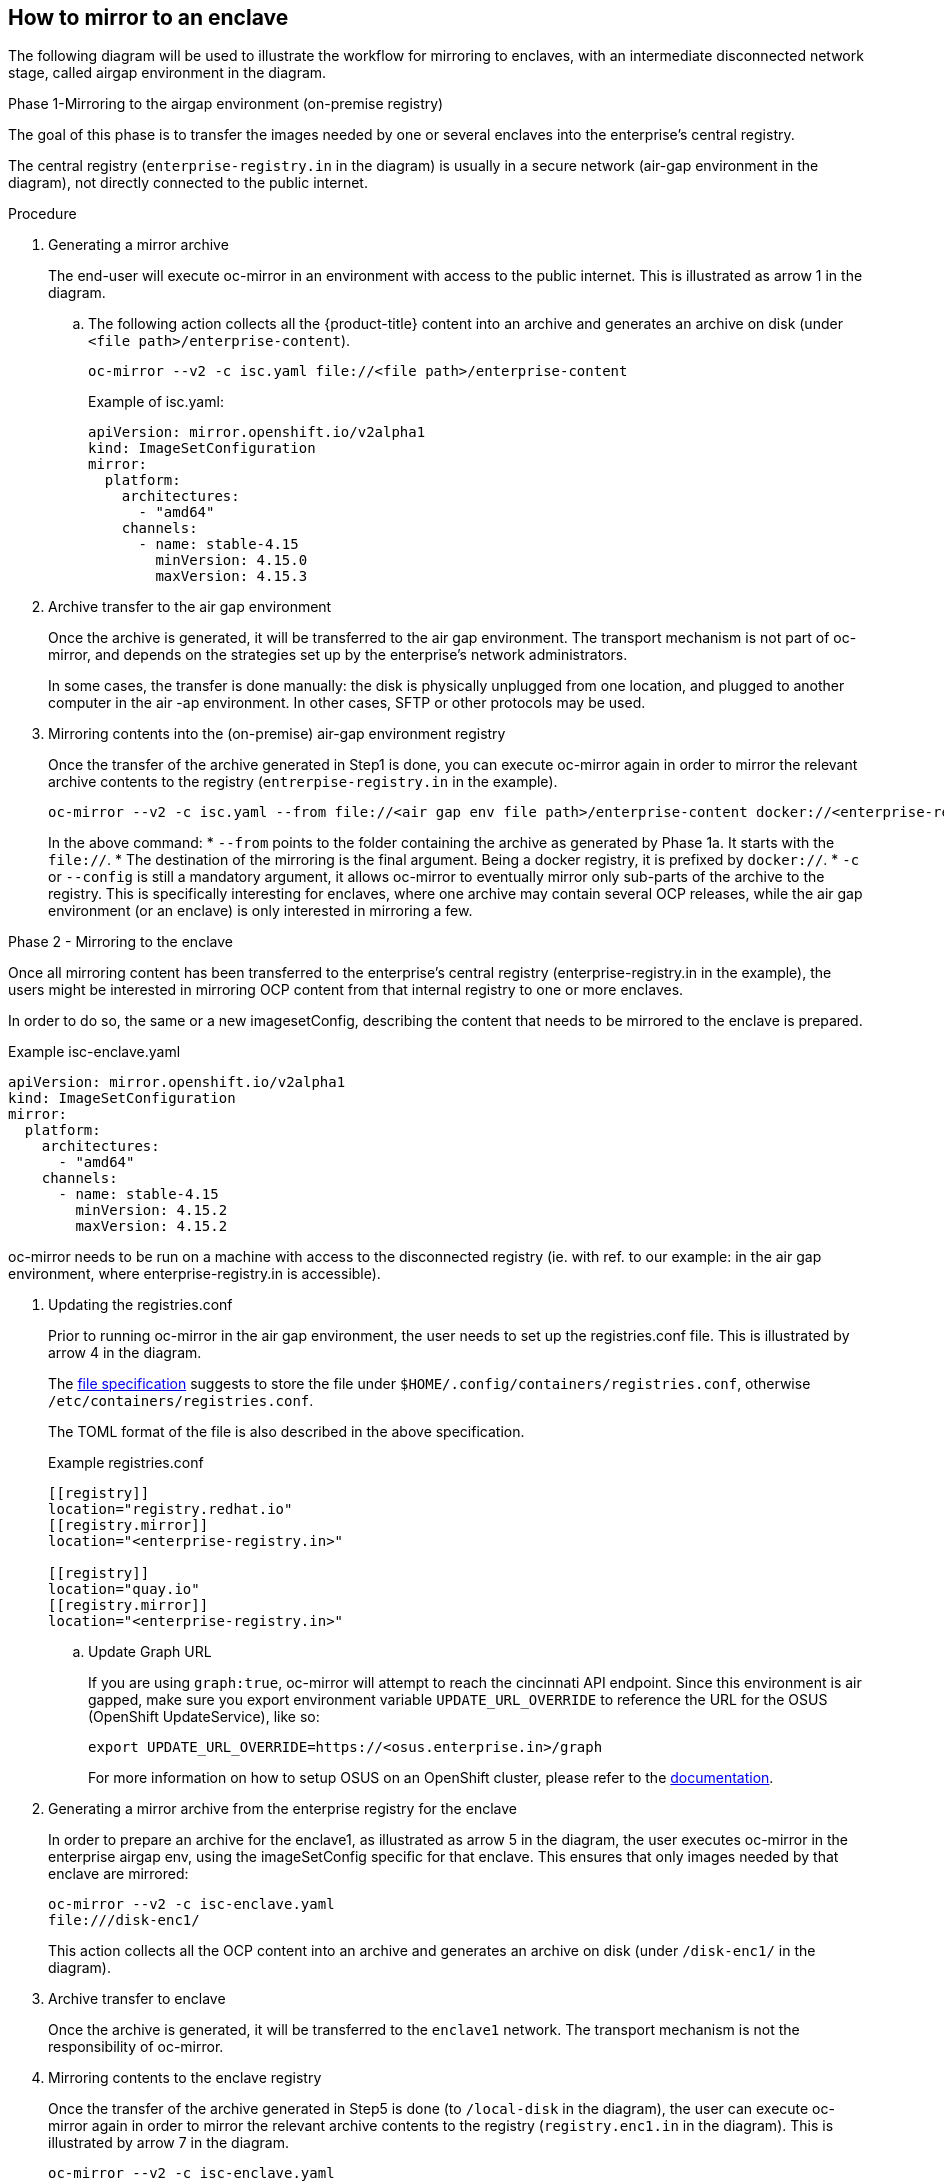 // Module included in the following assemblies:
//
// * installing/disconnected_install/installing-mirroring-disconnected-v2.adoc

:_mod-docs-content-type: Procedure
[id="oc-mirror-enclave-support_{context}"]
== How to mirror to an enclave

The following diagram will be used to illustrate the workflow for mirroring to enclaves, with an intermediate disconnected network stage, called airgap environment in the diagram.

[Diagram for enclave support should be inserted here]

.Phase 1-Mirroring to the airgap environment (on-premise registry)

The goal of this phase is to transfer the images needed by one or several enclaves into the enterprise's central registry.

The central registry (`enterprise-registry.in` in the diagram) is usually in a secure network (air-gap environment in the diagram), not directly connected to the public internet.

.Procedure

. Generating a mirror archive
+
The end-user will execute oc-mirror in an environment with access to the public internet. This is illustrated as arrow 1 in the diagram.

.. The following action collects all the {product-title} content into an archive and generates an archive on disk (under `<file path>/enterprise-content`).
+
[source,terminal]
----
oc-mirror --v2 -c isc.yaml file://<file path>/enterprise-content
----
+
.Example of isc.yaml:
[source,yaml]
----
apiVersion: mirror.openshift.io/v2alpha1
kind: ImageSetConfiguration
mirror:
  platform:
    architectures:
      - "amd64"
    channels:
      - name: stable-4.15
        minVersion: 4.15.0
        maxVersion: 4.15.3
----

. Archive transfer to the air gap environment
+
Once the archive is generated, it will be transferred to the air gap environment. The transport mechanism is not part of oc-mirror, and depends on the strategies set up by the enterprise's network administrators.
+
In some cases, the transfer is done manually: the disk is physically unplugged from one location, and plugged to another computer in the air -ap environment. In other cases, SFTP or other protocols may be used.

. Mirroring contents into the (on-premise) air-gap environment registry
+
Once the transfer of the archive generated in Step1 is done, you can execute oc-mirror again in order to mirror the relevant archive contents to the registry (`entrerpise-registry.in` in the example). 
+
[source,terminal]
----
oc-mirror --v2 -c isc.yaml --from file://<air gap env file path>/enterprise-content docker://<enterprise-registry.in>/
----
+
In the above command:
* `--from` points to the folder containing the archive as generated by Phase 1a. It starts with the `file://`.
* The destination of the mirroring is the final argument. Being a docker registry, it is prefixed by `docker://`.
* `-c` or `--config` is still a mandatory argument, it allows oc-mirror to eventually mirror only sub-parts of the archive to the registry. This is specifically interesting for enclaves, where one archive may contain several OCP releases, while the air gap environment (or an enclave) is only interested in mirroring a few.

.Phase 2 - Mirroring to the enclave

Once all mirroring content has been transferred to the enterprise's central registry (enterprise-registry.in in the example), the users might be interested in mirroring OCP content from that internal registry to one or more enclaves.

In order to do so, the same or a new imagesetConfig, describing the content that needs to be mirrored to the enclave is prepared.

.Example isc-enclave.yaml
[source,yaml]
----
apiVersion: mirror.openshift.io/v2alpha1
kind: ImageSetConfiguration
mirror:
  platform:
    architectures:
      - "amd64"
    channels:
      - name: stable-4.15
        minVersion: 4.15.2
        maxVersion: 4.15.2
----

oc-mirror needs to be run on a machine with access to the disconnected registry (ie. with ref. to our example: in the air gap environment, where enterprise-registry.in is accessible).

. Updating the registries.conf
+
Prior to running oc-mirror in the air gap environment, the user needs to set up the registries.conf file. This is illustrated by arrow 4 in the diagram.
+
The link:https://github.com/containers/image/blob/main/docs/containers-registries.conf.5.md#example[file specification] suggests to store the file under `$HOME/.config/containers/registries.conf`, otherwise `/etc/containers/registries.conf`.
+
The TOML format of the file is also described in the above specification.
+
.Example registries.conf
[source,toml]
----
[[registry]]
location="registry.redhat.io"
[[registry.mirror]]
location="<enterprise-registry.in>"

[[registry]]
location="quay.io"
[[registry.mirror]]
location="<enterprise-registry.in>"
----

.. Update Graph URL
+
If you are using `graph:true`, oc-mirror will attempt to reach the cincinnati API endpoint. Since this environment is air gapped, make sure you export environment variable `UPDATE_URL_OVERRIDE` to reference the URL for the OSUS (OpenShift UpdateService), like so:
+
[source,terminal]
----
export UPDATE_URL_OVERRIDE=https://<osus.enterprise.in>/graph
----
+
For more information on how to setup OSUS on an OpenShift cluster, please refer to the link:https://docs.openshift.com/container-platform/4.14/updating/updating_a_cluster/updating_disconnected_cluster/disconnected-update-osus.html[documentation].

. Generating a mirror archive from the enterprise registry for the enclave
+
In order to prepare an archive for the enclave1, as illustrated as arrow 5 in the diagram, the user executes oc-mirror in the enterprise airgap env, using the imageSetConfig specific for that enclave. This ensures that only images needed by that enclave are mirrored:
+
[source,terminal]
----
oc-mirror --v2 -c isc-enclave.yaml
file:///disk-enc1/
----
+
This action collects all the OCP content into an archive and generates an archive on disk (under `/disk-enc1/` in the diagram).

. Archive transfer to enclave
+
Once the archive is generated, it will be transferred to the `enclave1` network. The transport mechanism is not the responsibility of oc-mirror. 

. Mirroring contents to the enclave registry
+
Once the transfer of the archive generated in Step5 is done (to `/local-disk` in the diagram), the user can execute oc-mirror again in order to mirror the relevant archive contents to the registry (`registry.enc1.in` in the diagram). This is illustrated by arrow 7 in the diagram.
+
[source,terminal]
----
oc-mirror --v2 -c isc-enclave.yaml
--from /local-disk docker://registry.enc1.in
----
+
The administrators of the {product-title} cluster in Enclave1 are now ready to install or upgrade that cluster.

